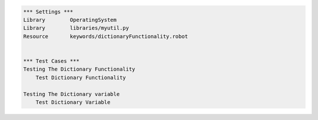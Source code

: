 

.. code:: robotframework

    *** Settings ***
    Library        OperatingSystem
    Library        libraries/myutil.py
    Resource       keywords/dictionaryFunctionality.robot


    *** Test Cases ***
    Testing The Dictionary Functionality
        Test Dictionary Functionality

    Testing The Dictionary variable
        Test Dictionary Variable


